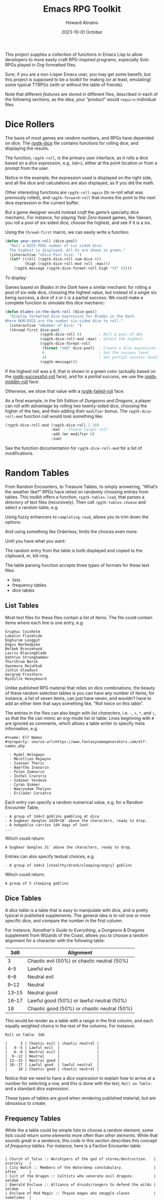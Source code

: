#+title:  Emacs RPG Toolkit
#+author: Howard Abrams
#+email:  howard@sting
#+date:   2023-10-01 October
#+tags:   emacs rpg solottrpg

This project supplies a collection of functions in Emacs Lisp to allow
developers to more easily craft RPG-inspired programs, especially Solo
RPGs played in Org-formatted files.

Sure, if you are a non-Lisper Emacs user, you may get some benefit,
but this project is supposed to be a /toolkit/ for making (or at least,
emulating) some typical TTRPGs (with or without the table of friends).

Note that different /features/ are stored in different files, described
in each of the following sections, as the idea, your “product” would
=require= individual files.
* Dice Rollers
The basis of most games are random numbers, and RPGs have depended on
dice. The [[file:rpgtk-dice.el][rpgtk-dice]] file contains functions for rolling dice, and
displaying the results.

The function, =rpgtk-roll=, is the primary user interface, as it rolls a
dice based on a /dice expression/, e.g. =3d8+2=, either at the point
location or from a prompt from the user.

[[file:images/screenshot-rpgtk-roll.png]]

Notice in the example, the expression used is displayed on the right
side, and all the dice and calculations are also displayed, as if you
did the math.

Other interesting functions are =rpgtk-roll-again= (to re-roll what was
previously rolled), and =rpgtk-forward-roll= that moves the point to the
next dice expression in the current buffer.

But a game designer would instead /craft/ the game’s specialty dice
mechanic. For instance, for playing /Year Zero/-based games, like
Vaesen, you roll a pool of six-sided dice, choose the highest, and see
if it is a six.

Using the =thread-first= macro, we can easily write a function:
#+begin_src emacs-lisp
  (defun year-zero-roll (dice-pool)
    "Roll a DICE-POOL number of six sided dice.
    The highest is displayed. All 6s are shown in green."
    (interactive "nDice Pool Size: ")
    (let* ((roll (rpgtk-dice-roll num-dice 6))
           (high (rpgtk-dice-roll-mod roll :max)))
      (rpgtk-message (rpgtk-dice-format-roll high "YZ" 6))))
#+end_src

To display:
[[file:images/screenshot-rpgtk-roll-yz.png]]

Games based on /Blades in the Dark/ have a similar mechanic for rolling
a pool of six-side dice, choosing the highest value, but instead of a
single six being success, a dice of =4= or =5= is a partial success. We
could make a complete function to simulate this dice mechanic:

#+begin_src emacs-lisp
  (defun blades-in-the-dark-roll (dice-pool)
    "Display formatted dice expression for Blades in the Dark.
  Where NUM-DICE are the number six-sided dice to roll."
    (interactive "nNumber of Dice: ")
    (thread-first dice-pool
                  (rpgtk-dice-roll 6)        ; Roll a pool of d6s
                  (rpgtk-dice-roll-mod :max) ; Select the highest
                  (rpgtk-dice-format-roll
                   (format "%dd" dice-pool)  ; Create a dice expression (opt)
                   6                         ; Set the success level
                   4)                        ; Set partial success level
                  (rpgtk-message)))
#+end_src

If the highest roll was a 6, that is shown in a green color (actually
based on the [[file:rpgtk-dice.el::(defface rpgtk-successful-roll][rpgtk-successful-roll]] face), and for a /partial success/,
we use the [[file:rpgtk-dice.el::(defface rpgtk-middlin-roll][rpgtk-middlin-roll]] face:

[[file:images/screenshot-rpgtk-roll-bitd1.png]]

Otherwise, we show that value with a [[file:rpgtk-dice.el::(defface rpgtk-failed-roll][rpgtk-failed-roll]] face:

[[file:images/screenshot-rpgtk-roll-bitd2.png]]

As a final example, in the 5th Edition of /Dungeons and Dragons/, a
player can roll /with advantage/ by rolling two twenty-sided dice,
choosing the higher of the two, and then adding their =modifier= bonus.
The =rpgtk-dice-roll-mod= function call would look something like:

#+begin_src emacs-lisp
  (rpgtk-dice-roll-mod (rpgtk-dice-roll 2 20)
                       :max  ; Choose larger roll
                       :add (or modifier 0)
                       :sum)
#+end_src

See the function documentation for =rpgtk-dice-roll-mod= for a list of
modifications.
* Random Tables
From Random Encounters, to Treasure Tables, to simply answering,
“What’s the weather like?” RPGs have relied on randomly choosing
entries from tables. This toolkit offers a function,
=rpgtk-tables-load=, that parses a directory of text files
(recursively). Then call =rpgtk-tables-choose= and select a random
table, e.g.
[[file:images/screenshot-rpgtk-choose-1.png]]

Using fuzzy enhancers to =completing-read=, allows you to trim down the
options:
[[file:images/screenshot-rpgtk-choose-2.png]]

And using something like Orderless, limits the choices even more:
[[file:images/screenshot-rpgtk-choose-3.png]]

Until you have what you want:
[[file:images/screenshot-rpgtk-choose-4.png]]

The random entry from the table is both displayed and copied to the
clipboard, er, kill-ring.

The table parsing function accepts three /types/ of formats for these
text files:
  - lists
  - frequency tables
  - dice tables
** List Tables
Most text files for these files contain a list of items. The file
could contain items where each line is one entry, e.g.
#+begin_example
Grughuc Coinhelm
Lobatin Flaskhide
Koghurum Longgut
Emgus Barbedpike
Belbek Bronzehand
Lasris Blazingblade
Emthrun Stronghammer
Thurthrum Norsk
Gwynmura Rejuhkak
Jintin Glowdust
Gergrom Frosthorn
Nysdille Heavybeard
#+end_example

Unlike published RPG material that relies on dice combinations, the
beauty of these random selection tables is you can have any number of
items, for instance, a list of seven items, can just have seven, and
wouldn’t have to add an either item that says something like, “Roll
twice on this table”.

The entries in the files can also begin with /list characters/, i.e. ~-~,
~+~, ~*~, and ~|~, so that the file can mimic an org-mode list or table.
Lines beginning with ~#~ are ignored as comments, which allows a table
writer to specify meta information, e.g.
#+begin_example
#+name: Elf Names
#+property: source-url=https://www.fantasynamegenerators.com/elf-names.php

  - Rydel Helegwyn
  - Merellien Reywynn
  - Ivasaar Theric
  - Naertho Inanorin
  - Folen Zumnorin
  - Inchel Craroris
  - Simimar Yesdove
  - Cyran Qimaer
  - Naeryndam Thelynn
  - Eriladar Carsatra
#+end_example

Each entry can specify a random numerical value, e.g. for a Random
Encounter Table,
#+begin_example
  - A group of 1d4+2 goblins gambling at dice
  - A bugbear dangles 2d20+10' above the characters, ready to drop.
  - A hobgoblin carries 1d4 bags of loot.
  ...
#+end_example
Which could return:
#+begin_example
A bugbear dangles 31' above the characters, ready to drop.
#+end_example

Entries can also specify textual choices, e.g.
#+begin_example
  - A group of 1d4+2 [stealthy/drunk/sleeping/angry] goblins
#+end_example
Which could return:
#+begin_example
A group of 5 sleeping goblins
#+end_example
** Dice Tables
A /dice table/ is a table that is easy to manipulate with dice, and is
pretty typical in published supplements. The general idea is to roll
one or more specific dice, and compare the number in the first column.

For instance, /Xanathar's Guide to Everything/, a Dungeons &
Dragons supplement from Wizards of the Coast, allows you to
choose a random alignment for a character with the following table:

| 3d6    | Alignment                                   |
|--------|---------------------------------------------|
| 3      | Chaotic evil (50%) or chaotic neutral (50%) |
| 4--5   | Lawful evil                                 |
| 6--8   | Neutral evil                                |
| 9--12  | Neutral                                     |
| 13--15 | Neutral good                                |
| 16--17 | Lawful good (50%) or lawful neutral (50%)   |
| 18     | Chaotic good (50%) or chaotic neutral (50%) |

This would be render as a table with a range in the first column,
and each equally weighted choice in the rest of the columns. For instance:

#+begin_example
Roll on Table: 3d6

|      3 | Chaotic evil | chaotic neutral |
|   4--5 | Lawful evil  |                 |
|   6--8 | Neutral evil |                 |
|  9--12 | Neutral      |                 |
| 13--15 | Neutral good |                 |
| 16--17 | Lawful good  | lawful neutral  |
|     18 | Chaotic good | chaotic neutral |
#+end_example

Notice that we need to have a /dice expression/ to explain how to arrive
at a number for selecting a row, and this is done with the text,
=Roll on Table:= and a standard /dice expression/.

These types of tables are good when rendering published material, but
are obnoxious to create.
** Frequency Tables

While the a table could be simple lists to choose a random element,
some lists could return /some elements/ more often than /other elements/.
While that sounds great in a sentence, this code in this section
describes this concept of /frequency tables/. For instance, here is a
Faction Encounter table:

#+begin_example

 | Church of Talos :: Worshipers of the god of storms/destruction.   | scarcely   |
 | City Watch :: Members of the Waterdeep constabulary.              | often      |
 | Cult of the Dragon :: Cultists who venerate evil dragons.         | seldom     |
 | Emerald Enclave :: Alliance of druids/rangers to defend the wilds | seldom     |
 | Enclave of Red Magic :: Thayan mages who smuggle slaves           | sometimes  |
 | Force Grey :: League of heroes sworn to protect Waterdeep.        | often      |
 | Halaster’s Heirs :: Dark arcanists trained at a hidden academy    | rarely     |
 | The Kraken Society :: Shadowy group of thieves and mages          | rarely     |
 ...
#+end_example

While Waterdeep could have over 50 factions running around, we
would assume players would run into the City Watch more often than
the delusional members of the /Kraken Society/.

Unlike a normal list, these text files have two columns, where the
first is the item and the second determines the frequency, which can
either be from this group:

   - =rarely=
   - =seldom= or =sometimes=, which is twice as likely as =rarely=
   - =scarcely= , =scarce= or =hardly ever=, which is three-times more
     likely than =rarely=
   - =often=, which is four-times more likely than =rarely=

Or this group:
     - =legendary=
     - =veryrare=, =very-rare=, or =very rare=, which is /twice/ =legendary=
     - =rare=, which is /four-times/ the occurrence of =legendary=
     - =uncommon=, is /seven-times/ the occurrence of =legendary=
     - =common=, is /twelve-times/ more likely to be selected

As you can tell, the current implementation, while useful, is quite awful for a /toolkit/, and we need to change the code to allow a table-writer to specify the frequency levels and grouping, and not rely on English semantics.
